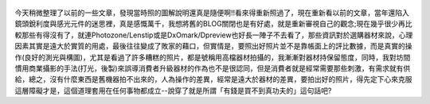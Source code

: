 .. title: Photo Diary - 2013/08/16
.. slug: 20130816
.. date: 20131007 14:26:46
.. tags: 生活紀錄
.. link: 
.. description: Created at 20131007 14:00:02
.. ===================================Metadata↑================================================
.. 記得加tags: 人生省思,流浪動物,生活日記,學習與閱讀,英文,mathjax,自由的程式人生,書寫人生,理財
.. 記得加slug(無副檔名)，會以slug內容作為檔名(html檔)，同時將對應的內容放到對應的標籤裡。
.. ===================================文章起始↓================================================
.. <body>

.. figure:: ../../../arch_2013/files_2013/Photo_Diary/20130816/800/800_P1390485.jpg
   :target: ../../../arch_2013/files_2013/Photo_Diary/20130816/800/800_P1390485.jpg
   :align: center




.. figure:: ../../../arch_2013/files_2013/Photo_Diary/20130816/800/800_P1390491.jpg
   :target: ../../../arch_2013/files_2013/Photo_Diary/20130816/800/800_P1390491.jpg
   :align: center




.. figure:: ../../../arch_2013/files_2013/Photo_Diary/20130816/800/800_P1390494.jpg
   :target: ../../../arch_2013/files_2013/Photo_Diary/20130816/800/800_P1390494.jpg
   :align: center




.. figure:: ../../../arch_2013/files_2013/Photo_Diary/20130816/800/800_P1390517.jpg
   :target: ../../../arch_2013/files_2013/Photo_Diary/20130816/800/800_P1390517.jpg
   :align: center


今天稍微整理了以前的一些文章，發現當時照的圖解說明還真是隨便啊!!看來得重新照過了，現在重新看以前的文章，當年還陷入鏡頭銳利度與感光元件的迷思裡，真是感慨萬千，我想將舊的BLOG關閉也是有好處，就是重新審視自己的觀念;現在幾乎很少再比較那些有得沒有了，就連Photozone/Lenstip或是DxOmark/Dpreview也好長一陣子不去看了，那些資訊對於選購器材來說，心理因素其實是遠大於實質的用處，最後往往變成了敗家的藉口，但實情是，要照出好照片並不是靠帳面上的評比數據，而是真實的操作(良好的測光與構圖)，尤其是看過了許多糟糕的照片，都是號稱用高檔器材拍攝的，我漸漸對器材持保留態度，同時，我對坊間慣用商業攝影的手法(打光，後製)來誤導消費者升級器材的作為也不是很認同，但是消費者就是經常需要那些刺激，有需求就有供給，總之，沒有什麼東西是舊機器拍不出來的，人為操作的差異，經常是遠大於器材的差異，要拍出好的照片，得先定下心來克服這層障礙才是，這個道理套用在任何事物都成立--說穿了就是所謂「有錢是買不到真功夫的」這句話吧?




.. </body>
.. <url>



.. </url>
.. <footnote>



.. </footnote>
.. <citation>



.. </citation>
.. ===================================文章結束↑/語法備忘錄↓====================================
.. 格式1: 粗體(**字串**)  斜體(*字串*)  大字(\ :big:`字串`\ )  小字(\ :small:`字串`\ )
.. 格式2: 上標(\ :sup:`字串`\ )  下標(\ :sub:`字串`\ )  ``去除格式字串``
.. 項目: #. (換行) #.　或是a. (換行) #. 或是I(i). 換行 #.  或是*. -. +. 子項目前面要多空一格
.. 插入teaser分頁: .. TEASER_END
.. 插入latex數學: 段落裡加入\ :math:`latex數學`\ 語法，或獨立行.. math:: (換行) Latex數學
.. 插入figure: .. figure:: 路徑(換):width: 寬度(換):align: left(換):target: 路徑(空行對齊)圖標
.. 插入slides: .. slides:: (空一行) 圖擋路徑1 (換行) 圖擋路徑2 ... (空一行)
.. 插入youtube: ..youtube:: 影片的hash string
.. 插入url: 段落裡加入\ `連結字串`_\  URL區加上對應的.. _連結字串: 網址 (儘量用這個)
.. 插入直接url: \ `連結字串` <網址或路徑>`_ \    (包含< >)
.. 插入footnote: 段落裡加入\ [#]_\ 註腳    註腳區加上對應順序排列.. [#] 註腳內容
.. 插入citation: 段落裡加入\ [引用字串]_\ 名字字串  引用區加上.. [引用字串] 引用內容
.. 插入sidebar: ..sidebar:: (空一行) 內容
.. 插入contents: ..contents:: (換行) :depth: 目錄深入第幾層
.. 插入原始文字區塊: 在段落尾端使用:: (空一行) 內容 (空一行)
.. 插入本機的程式碼: ..listing:: 放在listings目錄裡的程式碼檔名 (讓原始碼跟隨網站) 
.. 插入特定原始碼: ..code::python (或cpp) (換行) :number-lines: (把程式碼行數列出)
.. 插入gist: ..gist:: gist編號 (要先到github的gist裡貼上程式代碼) 
.. ============================================================================================
